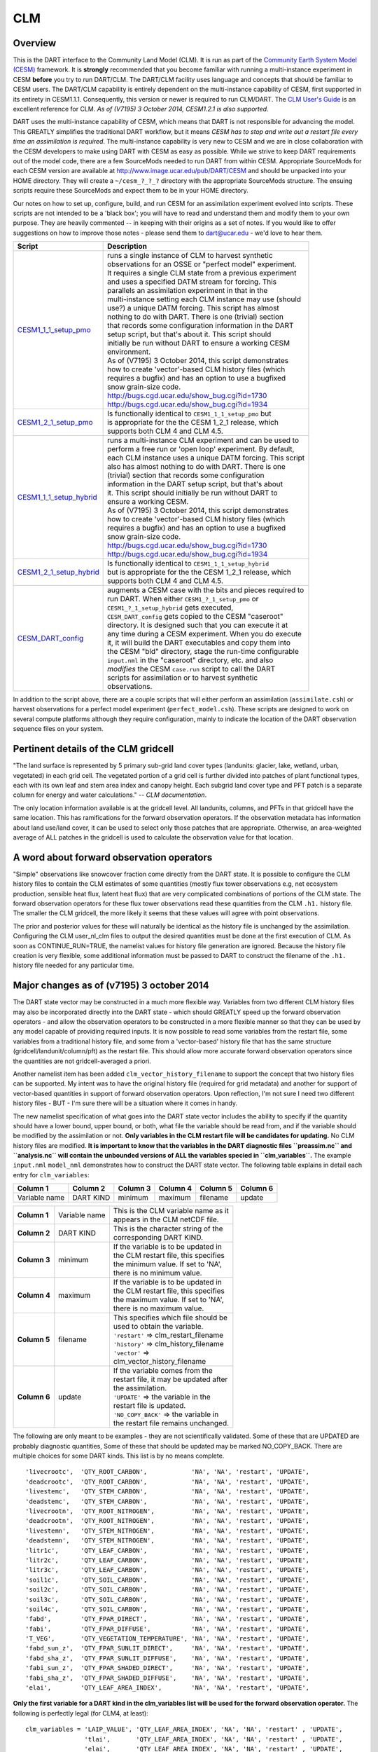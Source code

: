 CLM
===

Overview
--------

This is the DART interface to the Community Land Model (CLM). It is run as part of the `Community Earth System Model
(CESM) <http://www.cesm.ucar.edu/models/cesm1.1/>`__ framework. It is **strongly** recommended that you become
familiar with running a multi-instance experiment in CESM **before** you try to run DART/CLM. The DART/CLM facility
uses language and concepts that should be familiar to CESM users. The DART/CLM capability is entirely dependent on the
multi-instance capability of CESM, first supported in its entirety in CESM1.1.1. Consequently, this version or newer
is required to run CLM/DART. The `CLM User's
Guide <http://www.cesm.ucar.edu/models/cesm1.1/clm/models/lnd/clm/doc/UsersGuide/clm_ug.pdf>`__ is an excellent
reference for CLM. *As of (V7195) 3 October 2014, CESM1.2.1 is also supported.*
  
  
DART uses the multi-instance capability of CESM, which means that DART is not responsible for advancing the model.
This GREATLY simplifies the traditional DART workflow, but it means *CESM has to stop and write out a restart file
every time an assimilation is required*. The multi-instance capability is very new to CESM and we are in close
collaboration with the CESM developers to make using DART with CESM as easy as possible. While we strive to keep DART
requirements out of the model code, there are a few SourceMods needed to run DART from within CESM. Appropriate
SourceMods for each CESM version are available at http://www.image.ucar.edu/pub/DART/CESM and should be unpacked into
your HOME directory. They will create a ``~/cesm_?_?_?`` directory with the appropriate SourceMods structure. The
ensuing scripts require these SourceMods and expect them to be in your HOME directory.

Our notes on how to set up, configure, build, and run CESM for an assimilation experiment evolved into scripts. These
scripts are not intended to be a 'black box'; you will have to read and understand them and modify them to your own
purpose. They are heavily commented -- in keeping with their origins as a set of notes. If you would like to offer
suggestions on how to improve those notes - please send them to dart@ucar.edu - we'd love to hear them.

+-------------------------------------------------------------------+------------------------------------------------------------+
| Script                                                            | Description                                                |
+===================================================================+============================================================+
| `CESM1_1_1_setup_pmo <shell_scripts/CESM1_1_1_setup_pmo>`__       || runs a single instance of CLM to harvest synthetic        |
|                                                                   || observations for an OSSE or "perfect model" experiment.   |
|                                                                   || It requires a single CLM state from a previous experiment |
|                                                                   || and uses a specified DATM stream for forcing. This        |
|                                                                   || parallels an assimilation experiment in that in the       |
|                                                                   || multi-instance setting each CLM instance may use (should  |
|                                                                   || use?) a unique DATM forcing. This script has almost       |
|                                                                   || nothing to do with DART. There is one (trivial) section   |
|                                                                   || that records some configuration information in the DART   |
|                                                                   || setup script, but that's about it. This script should     |
|                                                                   || initially be run without DART to ensure a working CESM    |
|                                                                   || environment.                                              |
|                                                                   || As of (V7195) 3 October 2014, this script demonstrates    |
|                                                                   || how to create 'vector'-based CLM history files (which     |
|                                                                   || requires a bugfix) and has an option to use a bugfixed    |
|                                                                   || snow grain-size code.                                     |
|                                                                   || http://bugs.cgd.ucar.edu/show_bug.cgi?id=1730             |
|                                                                   || http://bugs.cgd.ucar.edu/show_bug.cgi?id=1934             |
+-------------------------------------------------------------------+------------------------------------------------------------+
| `CESM1_2_1_setup_pmo <shell_scripts/CESM1_2_1_setup_pmo>`__       || Is functionally identical to ``CESM1_1_1_setup_pmo`` but  |
|                                                                   || is appropriate for the the CESM 1_2_1 release, which      |
|                                                                   || supports both CLM 4 and CLM 4.5.                          |
+-------------------------------------------------------------------+------------------------------------------------------------+
| `CESM1_1_1_setup_hybrid <shell_scripts/CESM1_1_1_setup_hybrid>`__ || runs a multi-instance CLM experiment and can be used to   |
|                                                                   || perform a free run or 'open loop' experiment. By default, |
|                                                                   || each CLM instance uses a unique DATM forcing. This script |
|                                                                   || also has almost nothing to do with DART. There is one     |
|                                                                   || (trivial) section that records some configuration         |
|                                                                   || information in the DART setup script, but that's about    |
|                                                                   || it. This script should initially be run without DART to   |
|                                                                   || ensure a working CESM.                                    |
|                                                                   || As of (V7195) 3 October 2014, this script demonstrates    |
|                                                                   || how to create 'vector'-based CLM history files (which     |
|                                                                   || requires a bugfix) and has an option to use a bugfixed    |
|                                                                   || snow grain-size code.                                     |
|                                                                   || http://bugs.cgd.ucar.edu/show_bug.cgi?id=1730             |
|                                                                   || http://bugs.cgd.ucar.edu/show_bug.cgi?id=1934             |
+-------------------------------------------------------------------+------------------------------------------------------------+
| `CESM1_2_1_setup_hybrid <shell_scripts/CESM1_2_1_setup_hybrid>`__ || Is functionally identical to ``CESM1_1_1_setup_hybrid``   |
|                                                                   || but is appropriate for the the CESM 1_2_1 release, which  |
|                                                                   || supports both CLM 4 and CLM 4.5.                          |
+-------------------------------------------------------------------+------------------------------------------------------------+
| `CESM_DART_config <shell_scripts/CESM_DART_config>`__             || augments a CESM case with the bits and pieces required to |
|                                                                   || run DART. When either ``CESM1_?_1_setup_pmo`` or          |
|                                                                   || ``CESM1_?_1_setup_hybrid`` gets executed,                 |
|                                                                   || ``CESM_DART_config`` gets copied to the CESM "caseroot"   |
|                                                                   || directory. It is designed such that you can execute it at |
|                                                                   || any time during a CESM experiment. When you do execute    |
|                                                                   || it, it will build the DART executables and copy them into |
|                                                                   || the CESM "bld" directory, stage the run-time configurable |
|                                                                   || ``input.nml`` in the "caseroot" directory, etc. and also  |
|                                                                   || *modifies* the CESM ``case.run`` script to call the DART  |
|                                                                   || scripts for assimilation or to harvest synthetic          |
|                                                                   || observations.                                             |
+-------------------------------------------------------------------+------------------------------------------------------------+

In addition to the script above, there are a couple scripts that will either perform an assimilation
(``assimilate.csh``) or harvest observations for a perfect model experiment
(``perfect_model.csh``). These scripts are designed to work on several compute
platforms although they require configuration, mainly to indicate the location of the DART observation sequence files on
your system.

Pertinent details of the CLM gridcell
-------------------------------------

|CLM gridcell breakdown|                              

"The land surface is represented by 5 primary sub-grid    
land cover types (landunits: glacier, lake, wetland,      
urban, vegetated) in each grid cell. The vegetated        
portion of a grid cell is further divided into patches of 
plant functional types, each with its own leaf and stem   
area index and canopy height. Each subgrid land cover     
type and PFT patch is a separate column for energy and    
water calculations." -- *CLM documentation*.                

The only location information available is at the         
gridcell level. All landunits, columns, and PFTs in that  
gridcell have the same location. This has ramifications   
for the forward observation operators. If the observation 
metadata has information about land use/land cover, it    
can be used to select only those patches that are         
appropriate. Otherwise, an area-weighted average of ALL   
patches in the gridcell is used to calculate the          
observation value for that location.                      


A word about forward observation operators
------------------------------------------

"Simple" observations like snowcover fraction come directly from the DART state. It is possible to configure the CLM
history files to contain the CLM estimates of some quantities (mostly flux tower observations e.g, net ecosystem
production, sensible heat flux, latent heat flux) that are very complicated combinations of portions of the CLM state.
The forward observation operators for these flux tower observations read these quantities from the CLM ``.h1.``
history file. The smaller the CLM gridcell, the more likely it seems that these values will agree with point
observations.

The prior and posterior values for these will naturally be identical as the history file is unchanged by the
assimilation. Configuring the CLM user_nl_clm files to output the desired quantities must be done at the first
execution of CLM. As soon as CONTINUE_RUN=TRUE, the namelist values for history file generation are ignored. Because
the history file creation is very flexible, some additional information must be passed to DART to construct the
filename of the ``.h1.`` history file needed for any particular time.

Major changes as of (v7195) 3 october 2014
------------------------------------------

The DART state vector may be constructed in a much more flexible way. Variables from two different CLM history files
may also be incorporated directly into the DART state - which should GREATLY speed up the forward observation
operators - and allow the observation operators to be constructed in a more flexible manner so that they can be used
by any model capable of providing required inputs. It is now possible to read some variables from the restart file,
some variables from a traditional history file, and some from a 'vector-based' history file that has the same
structure (gridcell/landunit/column/pft) as the restart file. This should allow more accurate forward observation
operators since the quantities are not gridcell-averaged a priori.

Another namelist item has been added ``clm_vector_history_filename`` to support the concept that two history files can
be supported. My intent was to have the original history file (required for grid metadata) and another for support of
vector-based quantities in support of forward observation operators. Upon reflection, I'm not sure I need two
different history files - BUT - I'm sure there will be a situation where it comes in handy.

The new namelist specification of what goes into the DART state vector includes the ability to specify if the quantity
should have a lower bound, upper bound, or both, what file the variable should be read from, and if the variable
should be modified by the assimilation or not. **Only variables in the CLM restart file will be candidates for
updating.** No CLM history files are modified. **It is important to know that the variables in the DART diagnostic
files ``preassim.nc`` and ``analysis.nc`` will contain the unbounded versions of ALL the variables specied in
``clm_variables``.**
The example ``input.nml`` ``model_nml`` demonstrates how to construct the DART state vector. The following table
explains in detail each entry for ``clm_variables``:

.. container::

   ============= ========= ======== ======== ======== ========
   Column 1      Column 2  Column 3 Column 4 Column 5 Column 6
   ============= ========= ======== ======== ======== ========
   Variable name DART KIND minimum  maximum  filename update
   ============= ========= ======== ======== ======== ========

   +---------------------------------------+---------------------------------------+----------------------------------------+
   | **Column 1**                          | Variable name                         || This is the CLM variable name as it   |
   |                                       |                                       || appears in the CLM netCDF file.       |
   +---------------------------------------+---------------------------------------+----------------------------------------+
   | **Column 2**                          | DART KIND                             || This is the character string of the   |
   |                                       |                                       || corresponding DART KIND.              |
   +---------------------------------------+---------------------------------------+----------------------------------------+
   | **Column 3**                          | minimum                               || If the variable is to be updated in   |
   |                                       |                                       || the CLM restart file, this specifies  |
   |                                       |                                       || the minimum value. If set to 'NA',    |
   |                                       |                                       || there is no minimum value.            |
   +---------------------------------------+---------------------------------------+----------------------------------------+
   | **Column 4**                          | maximum                               || If the variable is to be updated in   |
   |                                       |                                       || the CLM restart file, this specifies  |
   |                                       |                                       || the maximum value. If set to 'NA',    |
   |                                       |                                       || there is no maximum value.            |
   +---------------------------------------+---------------------------------------+----------------------------------------+
   | **Column 5**                          | filename                              || This specifies which file should be   |
   |                                       |                                       || used to obtain the variable.          |
   |                                       |                                       || ``'restart'`` => clm_restart_filename |
   |                                       |                                       || ``'history'`` => clm_history_filename |
   |                                       |                                       || ``'vector'`` =>                       |
   |                                       |                                       || clm_vector_history_filename           |
   +---------------------------------------+---------------------------------------+----------------------------------------+
   | **Column 6**                          | update                                || If the variable comes from the        |
   |                                       |                                       || restart file, it may be updated after |
   |                                       |                                       || the assimilation.                     |
   |                                       |                                       || ``'UPDATE'`` => the variable in the   |
   |                                       |                                       || restart file is updated.              |
   |                                       |                                       || ``'NO_COPY_BACK'`` => the variable in |
   |                                       |                                       || the restart file remains unchanged.   |
   +---------------------------------------+---------------------------------------+----------------------------------------+

The following are only meant to be examples - they are not scientifically validated. Some of these that are UPDATED are
probably diagnostic quantities, Some of these that should be updated may be marked NO_COPY_BACK. There are multiple
choices for some DART kinds. This list is by no means complete.

::

          'livecrootc',  'QTY_ROOT_CARBON',            'NA', 'NA', 'restart', 'UPDATE',
          'deadcrootc',  'QTY_ROOT_CARBON',            'NA', 'NA', 'restart', 'UPDATE',
          'livestemc',   'QTY_STEM_CARBON',            'NA', 'NA', 'restart', 'UPDATE',
          'deadstemc',   'QTY_STEM_CARBON',            'NA', 'NA', 'restart', 'UPDATE',
          'livecrootn',  'QTY_ROOT_NITROGEN',          'NA', 'NA', 'restart', 'UPDATE',
          'deadcrootn',  'QTY_ROOT_NITROGEN',          'NA', 'NA', 'restart', 'UPDATE',
          'livestemn',   'QTY_STEM_NITROGEN',          'NA', 'NA', 'restart', 'UPDATE',
          'deadstemn',   'QTY_STEM_NITROGEN',          'NA', 'NA', 'restart', 'UPDATE',
          'litr1c',      'QTY_LEAF_CARBON',            'NA', 'NA', 'restart', 'UPDATE',
          'litr2c',      'QTY_LEAF_CARBON',            'NA', 'NA', 'restart', 'UPDATE',
          'litr3c',      'QTY_LEAF_CARBON',            'NA', 'NA', 'restart', 'UPDATE',
          'soil1c',      'QTY_SOIL_CARBON',            'NA', 'NA', 'restart', 'UPDATE',
          'soil2c',      'QTY_SOIL_CARBON',            'NA', 'NA', 'restart', 'UPDATE',
          'soil3c',      'QTY_SOIL_CARBON',            'NA', 'NA', 'restart', 'UPDATE',
          'soil4c',      'QTY_SOIL_CARBON',            'NA', 'NA', 'restart', 'UPDATE',
          'fabd',        'QTY_FPAR_DIRECT',            'NA', 'NA', 'restart', 'UPDATE',
          'fabi',        'QTY_FPAR_DIFFUSE',           'NA', 'NA', 'restart', 'UPDATE',
          'T_VEG',       'QTY_VEGETATION_TEMPERATURE', 'NA', 'NA', 'restart', 'UPDATE',
          'fabd_sun_z',  'QTY_FPAR_SUNLIT_DIRECT',     'NA', 'NA', 'restart', 'UPDATE',
          'fabd_sha_z',  'QTY_FPAR_SUNLIT_DIFFUSE',    'NA', 'NA', 'restart', 'UPDATE',
          'fabi_sun_z',  'QTY_FPAR_SHADED_DIRECT',     'NA', 'NA', 'restart', 'UPDATE',
          'fabi_sha_z',  'QTY_FPAR_SHADED_DIFFUSE',    'NA', 'NA', 'restart', 'UPDATE',
          'elai',        'QTY_LEAF_AREA_INDEX',        'NA', 'NA', 'restart', 'UPDATE',

**Only the first variable for a DART kind in the clm_variables list will be used for the forward observation operator.**
The following is perfectly legal (for CLM4, at least):

::

   clm_variables = 'LAIP_VALUE', 'QTY_LEAF_AREA_INDEX', 'NA', 'NA', 'restart' , 'UPDATE',
                   'tlai',       'QTY_LEAF_AREA_INDEX', 'NA', 'NA', 'restart' , 'UPDATE',
                   'elai',       'QTY_LEAF_AREA_INDEX', 'NA', 'NA', 'restart' , 'UPDATE',
                   'ELAI',       'QTY_LEAF_AREA_INDEX', 'NA', 'NA', 'history' , 'NO_COPY_BACK',
                   'LAISHA',     'QTY_LEAF_AREA_INDEX', 'NA', 'NA', 'history' , 'NO_COPY_BACK',
                   'LAISUN',     'QTY_LEAF_AREA_INDEX', 'NA', 'NA', 'history' , 'NO_COPY_BACK',
                   'TLAI',       'QTY_LEAF_AREA_INDEX', 'NA', 'NA', 'history' , 'NO_COPY_BACK',
                   'TLAI',       'QTY_LEAF_AREA_INDEX', 'NA', 'NA', 'vector'  , 'NO_COPY_BACK'
      /

however, only LAIP_VALUE will be used to calculate the LAI when an observation of LAI is encountered. All the other LAI
variables in the DART state will be modified by the assimilation based on the relationship of LAIP_VALUE and the
observation. Those coming from the restart file and marked 'UPDATE' **will** be updated in the CLM restart file.

Namelist
--------

These namelists are read from the file ``input.nml``. Namelists start with an ampersand '&' and terminate with a slash
'/'. Character strings that contain a '/' must be enclosed in quotes to prevent them from prematurely terminating the
namelist.

::

   &model_nml 
     clm_restart_filename         = 'clm_restart.nc',
     clm_history_filename         = 'clm_history.nc',
     clm_vector_history_filename  = 'clm_vector_history.nc',
     output_state_vector          = .false.,
     assimilation_period_days     = 2,
     assimilation_period_seconds  = 0,
     model_perturbation_amplitude = 0.2,
     calendar                     = 'Gregorian',
     debug                        = 0
     clm_variables  = 'frac_sno',    'QTY_SNOWCOVER_FRAC',         'NA' , 'NA', 'restart' , 'NO_COPY_BACK',
                      'H2OSNO',      'QTY_SNOW_WATER',             '0.0', 'NA', 'restart' , 'UPDATE',
                      'H2OSOI_LIQ',  'QTY_SOIL_MOISTURE',          '0.0', 'NA', 'restart' , 'UPDATE',
                      'H2OSOI_ICE',  'QTY_ICE',                    '0.0', 'NA', 'restart' , 'UPDATE',
                      'T_SOISNO',    'QTY_SOIL_TEMPERATURE',       'NA' , 'NA', 'restart' , 'UPDATE',
                      'SNOWDP',      'QTY_SNOW_THICKNESS',         'NA' , 'NA', 'restart' , 'UPDATE',
                      'LAIP_VALUE',  'QTY_LEAF_AREA_INDEX',        'NA' , 'NA', 'restart' , 'NO_COPY_BACK',
                      'cpool',       'QTY_CARBON',                 '0.0', 'NA', 'restart' , 'UPDATE',
                      'frootc',      'QTY_ROOT_CARBON',            '0.0', 'NA', 'restart' , 'UPDATE',
                      'leafc',       'QTY_LEAF_CARBON',            '0.0', 'NA', 'restart' , 'UPDATE',
                      'leafn',       'QTY_LEAF_NITROGEN',          '0.0', 'NA', 'restart' , 'UPDATE',
                      'NEP',         'QTY_NET_CARBON_PRODUCTION',  'NA' , 'NA', 'history' , 'NO_COPY_BACK',
                      'TV',          'QTY_VEGETATION_TEMPERATURE', 'NA' , 'NA', 'vector'  , 'NO_COPY_BACK',
                      'RH2M_R',      'QTY_SPECIFIC_HUMIDITY',      'NA' , 'NA', 'vector'  , 'NO_COPY_BACK',
                      'PBOT',        'QTY_SURFACE_PRESSURE',       'NA' , 'NA', 'vector'  , 'NO_COPY_BACK',
                      'TBOT',        'QTY_TEMPERATURE',            'NA' , 'NA', 'vector'  , 'NO_COPY_BACK'
      /

.. container::

   +---------------------------------------+---------------------------------------+-----------------------------------------+
   | Item                                  | Type                                  | Description                             |
   +=======================================+=======================================+=========================================+
   | clm_restart_filename                  | character(len=256)                    | | this is the filename of the CLM       |
   |                                       |                                       | | restart file. The DART scripts        |
   |                                       |                                       | | resolve linking the specific CLM      |
   |                                       |                                       | | restart file to this generic name.    |
   |                                       |                                       | | This file provides the elements used  |
   |                                       |                                       | | to make up the DART state vector. The |
   |                                       |                                       | | variables are in their original       |
   |                                       |                                       | | landunit, column, and PFT-based       |
   |                                       |                                       | | representations.                      |
   +---------------------------------------+---------------------------------------+-----------------------------------------+
   | clm_history_filename                  | character(len=256)                    | | this is the filename of the CLM       |
   |                                       |                                       | | ``.h0.`` history file. The DART       |
   |                                       |                                       | | scripts resolve linking the specific  |
   |                                       |                                       | | CLM history file to this generic      |
   |                                       |                                       | | name. Some of the metadata needed for |
   |                                       |                                       | | the DART/CLM interfaces is contained  |
   |                                       |                                       | | only in this history file, so it is   |
   |                                       |                                       | | needed for all DART routines.         |
   +---------------------------------------+---------------------------------------+-----------------------------------------+
   | clm_vector_history_filename           | character(len=256)                    | | this is the filename of a second CLM  |
   |                                       |                                       | | history file. The DART scripts        |
   |                                       |                                       | | resolve linking the specific CLM      |
   |                                       |                                       | | history file to this generic name.    |
   |                                       |                                       | | The default setup scripts actually    |
   |                                       |                                       | | create 3 separate CLM history files,  |
   |                                       |                                       | | the ``.h2.`` ones are linked to this  |
   |                                       |                                       | | filename. It is possible to create    |
   |                                       |                                       | | this history file at the same         |
   |                                       |                                       | | resolution as the restart file, which |
   |                                       |                                       | | should make for better forward        |
   |                                       |                                       | | operators. It is only needed if some  |
   |                                       |                                       | | of the variables specified in         |
   |                                       |                                       | | ``clm_variables`` come from this      |
   |                                       |                                       | | file.                                 |
   +---------------------------------------+---------------------------------------+-----------------------------------------+
   | output_state_vector                   | logical                               | | If .true. write state vector as a 1D  |
   |                                       |                                       | | array to the DART diagnostic output   |
   |                                       |                                       | | files. If .false. break state vector  |
   |                                       |                                       | | up into variables before writing to   |
   |                                       |                                       | | the output files.                     |
   +---------------------------------------+---------------------------------------+-----------------------------------------+
   | | assimilation_period_days,           | integer                               | | Combined, these specify the width of  |
   | | assimilation_period_seconds         |                                       | | the assimilation window. The current  |
   |                                       |                                       | | model time is used as the center time |
   |                                       |                                       | | of the assimilation window. All       |
   |                                       |                                       | | observations in the assimilation      |
   |                                       |                                       | | window are assimilated. BEWARE: if    |
   |                                       |                                       | | you put observations that occur       |
   |                                       |                                       | | before the beginning of the           |
   |                                       |                                       | | assimilation_period, DART will error  |
   |                                       |                                       | | out because it cannot move the model  |
   |                                       |                                       | | 'back in time' to process these       |
   |                                       |                                       | | observations.                         |
   +---------------------------------------+---------------------------------------+-----------------------------------------+
   | model_perturbation_amplitude          | real(r8)                              | | Required by the DART interfaces, but  |
   |                                       |                                       | | not used by CLM.                      |
   +---------------------------------------+---------------------------------------+-----------------------------------------+
   | calendar                              | character(len=32)                     | | string specifying the calendar to use |
   |                                       |                                       | | with DART. The CLM dates will be      |
   |                                       |                                       | | interpreted with this same calendar.  |
   |                                       |                                       | | For assimilations with real           |
   |                                       |                                       | | observations, this should be          |
   |                                       |                                       | | 'Gregorian'.                          |
   +---------------------------------------+---------------------------------------+-----------------------------------------+
   | debug                                 | integer                               | | Set to 0 (zero) for minimal output.   |
   |                                       |                                       | | Successively higher values generate   |
   |                                       |                                       | | successively more output. Not all     |
   |                                       |                                       | | values are important, however. It     |
   |                                       |                                       | | seems I've only used values           |
   |                                       |                                       | | [3,6,7,8]. Go figure.                 |
   +---------------------------------------+---------------------------------------+-----------------------------------------+
   | clm_variables                         | character(:,6)                        | | Strings that identify the CLM         |
   |                                       |                                       | | variables, their DART kind, the min & |
   |                                       |                                       | | max values, what file to read from,   |
   |                                       |                                       | | and whether or not the file should be |
   |                                       |                                       | | updated after the assimilation.       |
   |                                       |                                       | | The DART kind must be one found in    |
   |                                       |                                       | | ``obs_kind_mod.f90``                  |
   |                                       |                                       | | AFTER it gets built by                |
   |                                       |                                       | | ``preprocess``. Most of the land      |
   |                                       |                                       | | observation kinds are specified by    |
   |                                       |                                       | | ``obs_def_land_mod.f90`` and          |
   |                                       |                                       | | ``obs_def_tower_mod.f90``             |
   |                                       |                                       | | so they should be specified in the    |
   |                                       |                                       | | preprocess_nml:input_files variable.  |
   +---------------------------------------+---------------------------------------+-----------------------------------------+

| 

::

   &obs_def_tower_nml
      casename    = '../clm_dart',
      hist_nhtfrq = -24,
      debug       = .false.
      /

.. container::

   +-------------+--------------------+-----------------------------------------------------------------------------------+
   | Item        | Type               | Description                                                                       |
   +=============+====================+===================================================================================+
   | casename    | character(len=256) | | this is the name of the CESM case. It is used by the forward observation        |
   |             |                    | | operators to help construct the filename of the CLM ``.h1.`` history files for  |
   |             |                    | | the flux tower observations. When the ``input.nml`` gets staged in the CASEROOT |
   |             |                    | | directory by ``CESM_DART_config``, the appropriate value should automatically   |
   |             |                    | | be inserted.                                                                    |
   +-------------+--------------------+-----------------------------------------------------------------------------------+
   | hist_nhtfrq | integer            | | this is the same value as in the CLM documentation. A negative value indicates  |
   |             |                    | | the number of hours contained in the ``.h1.`` file. This value is needed to     |
   |             |                    | | constuct the right ``.h1.`` filename. When the ``input.nml`` gets staged in the |
   |             |                    | | CASEROOT directory by ``CESM_DART_config``, the appropriate value should        |
   |             |                    | | automatically be inserted. Due to the large number of ways of specifying the    |
   |             |                    | | CLM history file information, the correct value here is very dependent on how   |
   |             |                    | | the case was configured. You would be wise to check it.                         |
   +-------------+--------------------+-----------------------------------------------------------------------------------+
   | debug       | logical            | Set to .false. for minimal output.                                                |
   +-------------+--------------------+-----------------------------------------------------------------------------------+

Other modules used (directly)
-----------------------------

::

   types_mod
   time_manager_mod
   threed_sphere/location_mod
   utilities_mod
   obs_kind_mod
   obs_def_land_mod
   obs_def_tower_mod
   random_seq_mod

Public interfaces - required
----------------------------

======================= ======================
*use model_mod, only :* get_model_size
\                       adv_1step
\                       get_state_meta_data
\                       model_interpolate
\                       get_model_time_step
\                       static_init_model
\                       end_model
\                       init_time
\                       init_conditions
\                       nc_write_model_atts
\                       nc_write_model_vars
\                       pert_model_state
\                       get_close_maxdist_init
\                       get_close_obs_init
\                       get_close_obs
\                       ens_mean_for_model
======================= ======================

A note about documentation style. Optional arguments are enclosed in brackets *[like this]*.

| 

.. container:: routine

   *model_size = get_model_size( )*
   ::

      integer :: get_model_size

.. container:: indent1

   Returns the length of the model state vector.

   ============== =====================================
   ``model_size`` The length of the model state vector.
   ============== =====================================

| 

.. container:: routine

   *call adv_1step(x, time)*
   ::

      real(r8), dimension(:), intent(inout) :: x
      type(time_type),        intent(in)    :: time

.. container:: indent1

   Advances the model for a single time step. The time associated with the initial model state is also input although it
   is not used for the computation.

   ======== ==========================================
   ``x``    State vector of length model_size.
   ``time`` Specifies time of the initial model state.
   ======== ==========================================

| 

.. container:: routine

   *call get_state_meta_data (index_in, location, [, var_type] )*
   ::

      integer,             intent(in)  :: index_in
      type(location_type), intent(out) :: location
      integer, optional,   intent(out) ::  var_type 

.. container:: indent1

   Returns metadata about a given element, indexed by index_in, in the model state vector. The location defines where
   the state variable is located.

   ============ ===================================================================
   ``index_in`` Index of state vector element about which information is requested.
   ``location`` The location of state variable element.
   *var_type*   The generic DART kind of the state variable element.
   ============ ===================================================================

| 

.. container:: routine

   *call model_interpolate(x, location, itype, obs_val, istatus)*
   ::

      real(r8), dimension(:), intent(in)  :: x
      type(location_type),    intent(in)  :: location
      integer,                intent(in)  :: itype
      real(r8),               intent(out) :: obs_val
      integer,                intent(out) :: istatus

.. container:: indent1

   Given model state, returns the value interpolated to a given location.

   +--------------+------------------------------------------------------------------------------------------------------+
   | ``x``        | A model state vector.                                                                                |
   +--------------+------------------------------------------------------------------------------------------------------+
   | ``location`` | Location to which to interpolate.                                                                    |
   +--------------+------------------------------------------------------------------------------------------------------+
   | ``itype``    | Not used.                                                                                            |
   +--------------+------------------------------------------------------------------------------------------------------+
   | ``obs_val``  | The interpolated value from the model.                                                               |
   +--------------+------------------------------------------------------------------------------------------------------+
   | ``istatus``  | If the interpolation was successful ``istatus = 0``. If ``istatus /= 0`` the interpolation failed.   |
   |              | Values less than zero are reserved for DART.                                                         |
   +--------------+------------------------------------------------------------------------------------------------------+

| 

.. container:: routine

   *var = get_model_time_step()*
   ::

      type(time_type) :: get_model_time_step

.. container:: indent1

   Returns the time step (forecast length) of the model;

   ======= ============================
   ``var`` Smallest time step of model.
   ======= ============================

| 

.. container:: routine

   *call static_init_model()*

.. container:: indent1

   Used for runtime initialization of model; reads namelist, initializes model parameters, etc. This is the first call
   made to the model by any DART-compliant assimilation routine.

| 

.. container:: routine

   *call end_model()*

.. container:: indent1

   A stub.

| 

.. container:: routine

   *call init_time(time)*
   ::

      type(time_type), intent(out) :: time

.. container:: indent1

   Returns the time at which the model will start if no input initial conditions are to be used. This is used to spin-up
   the model from rest.

   ======== ===================
   ``time`` Initial model time.
   ======== ===================

| 

.. container:: routine

   *call init_conditions(x)*
   ::

      real(r8), dimension(:), intent(out) :: x

.. container:: indent1

   Returns default initial conditions for the model; generally used for spinning up initial model states.

   ===== ====================================
   ``x`` Initial conditions for state vector.
   ===== ====================================

| 

.. container:: routine

   *ierr = nc_write_model_atts(ncFileID)*
   ::

      integer             :: nc_write_model_atts
      integer, intent(in) :: ncFileID

.. container:: indent1

   Function to write model specific attributes to a netCDF file. At present, DART is using the NetCDF format to output
   diagnostic information. This is not a requirement, and models could choose to provide output in other formats. This
   function writes the metadata associated with the model to a NetCDF file opened to a file identified by ncFileID.

   ============ =========================================================
   ``ncFileID`` Integer file descriptor to previously-opened netCDF file.
   ``ierr``     Returns a 0 for successful completion.
   ============ =========================================================

| 

.. container:: routine

   *ierr = nc_write_model_vars(ncFileID, statevec, copyindex, timeindex)*
   ::

      integer                            :: nc_write_model_vars
      integer,                intent(in) :: ncFileID
      real(r8), dimension(:), intent(in) :: statevec
      integer,                intent(in) :: copyindex
      integer,                intent(in) :: timeindex

.. container:: indent1

   Writes a copy of the state variables to a netCDF file. Multiple copies of the state for a given time are supported,
   allowing, for instance, a single file to include multiple ensemble estimates of the state.

   ============= =================================================
   ``ncFileID``  file descriptor to previously-opened netCDF file.
   ``statevec``  A model state vector.
   ``copyindex`` Integer index of copy to be written.
   ``timeindex`` The timestep counter for the given state.
   ``ierr``      Returns 0 for normal completion.
   ============= =================================================

| 

.. container:: routine

   *call pert_model_state(state, pert_state, interf_provided)*
   ::

      real(r8), dimension(:), intent(in)  :: state
      real(r8), dimension(:), intent(out) :: pert_state
      logical,                intent(out) :: interf_provided

.. container:: indent1

   Given a model state, produces a perturbed model state.

   =================== =============================================
   ``state``           State vector to be perturbed.
   ``pert_state``      Perturbed state vector: NOT returned.
   ``interf_provided`` Returned false; interface is not implemented.
   =================== =============================================

| 

.. container:: routine

   *call get_close_maxdist_init(gc, maxdist)*
   ::

      type(get_close_type), intent(inout) :: gc
      real(r8),             intent(in)    :: maxdist

.. container:: indent1

   In distance computations any two locations closer than the given ``maxdist`` will be considered close by the
   ``get_close_obs()`` routine. Pass-through to the 3D Sphere locations module. See
   `get_close_maxdist_init() <../../assimilation_code/location/threed_sphere/location_mod.html#get_close_maxdist_init>`__
   for the documentation of this subroutine.

| 

.. container:: routine

   *call get_close_obs_init(gc, num, obs)*
   ::

      type(get_close_type), intent(inout) :: gc
      integer,              intent(in)    :: num
      type(location_type),  intent(in)    :: obs(num)

.. container:: indent1

   Pass-through to the 3D Sphere locations module. See
   `get_close_obs_init() <../../assimilation_code/location/threed_sphere/location_mod.html#get_close_obs_init>`__ for
   the documentation of this subroutine.

| 

.. container:: routine

   *call get_close_obs(gc, base_obs_loc, base_obs_kind, obs, obs_kind, num_close, close_ind [, dist])*
   ::

      type(get_close_type), intent(in)  :: gc
      type(location_type),  intent(in)  :: base_obs_loc
      integer,              intent(in)  :: base_obs_kind
      type(location_type),  intent(in)  :: obs(:)
      integer,              intent(in)  :: obs_kind(:)
      integer,              intent(out) :: num_close
      integer,              intent(out) :: close_ind(:)
      real(r8), optional,   intent(out) :: dist(:)

.. container:: indent1

   Pass-through to the 3D Sphere locations module. See
   `get_close_obs() <../../assimilation_code/location/threed_sphere/location_mod.html#get_close_obs>`__ for the
   documentation of this subroutine.

| 

.. container:: routine

   *call ens_mean_for_model(ens_mean)*
   ::

      real(r8), dimension(:), intent(in) :: ens_mean

.. container:: indent1

   A NULL INTERFACE in this model.

   ============ ==========================================
   ``ens_mean`` State vector containing the ensemble mean.
   ============ ==========================================

Public interfaces - optional
----------------------------

======================= ========================
*use model_mod, only :* get_gridsize
\                       clm_to_dart_state_vector
\                       sv_to_restart_file
\                       get_clm_restart_filename
\                       get_state_time
\                       get_grid_vertval
\                       compute_gridcell_value
\                       gridcell_components
\                       DART_get_var
\                       get_model_time
======================= ========================

| 

.. container:: routine

   *call get_gridsize(num_lon, num_lat, num_lev)*
   ::

      integer, intent(out) :: num_lon, num_lat, num_lev

.. container:: indent1

   Returns the number of longitudes, latitudes, and total number of levels in the CLM state.

   =========== ====================================================================================================
   ``num_lon`` The number of longitude grid cells in the CLM state. This comes from the CLM history file.
   ``num_lat`` The number of latitude grid cells in the CLM state. This comes from the CLM history file.
   ``num_lev`` The number of levels grid cells in the CLM state. This comes from 'nlevtot' in the CLM restart file.
   =========== ====================================================================================================

| 

.. container:: routine

   *call clm_to_dart_state_vector(state_vector, restart_time)*
   ::

      real(r8),         intent(inout) :: state_vector(:)
      type(time_type),  intent(out)   :: restart_time

.. container:: indent1

   | Reads the current time and state variables from CLM netCDF file(s) and packs them into a DART state vector. This
     MUST happen in the same fashion as the metadata arrays are built. The variables are specified by
     ``model_nml:clm_variables``. Each variable specifies its own file of origin. If there are multiple times in the
     file of origin, only the time that matches the restart file are used.

   ================ ================================
   ``state_vector`` The DART state vector.
   ``restart_time`` The valid time of the CLM state.
   ================ ================================

| 

.. container:: routine

   *call sv_to_restart_file(state_vector, filename, dart_time)*
   ::

      real(r8),         intent(in) :: state_vector(:)
      character(len=*), intent(in) :: filename
      type(time_type),  intent(in) :: dart_time

.. container:: indent1

   This routine updates the CLM restart file with the posterior state from the assimilation. Some CLM variables that are
   useful to include in the DART state (frac_sno, for example) are diagnostic quantities and are not used for subsequent
   model advances. The known diagnostic variables are NOT updated. If the values created by the assimilation are outside
   physical bounds, or if the original CLM value was 'missing', the ``vector_to_prog_var()`` subroutine ensures that the
   values in the original CLM restart file are **not updated**.

   +------------------+--------------------------------------------------------------------------------------------------+
   | ``state_vector`` | The DART state vector containing the state modified by the assimilation.                         |
   +------------------+--------------------------------------------------------------------------------------------------+
   | ``filename``     | The name of the CLM restart file. **The contents of some of the variables will be overwritten    |
   |                  | with new values.**                                                                               |
   +------------------+--------------------------------------------------------------------------------------------------+
   | ``dart_time``    | The valid time of the DART state. This has to match the time in the CLM restart file.            |
   +------------------+--------------------------------------------------------------------------------------------------+

| 

.. container:: routine

   *call get_clm_restart_filename( filename )*
   ::

      character(len=*), intent(out) :: filename

.. container:: indent1

   provides access to the name of the CLM restart file to routines outside the scope of this module.

   ============ =================================
   ``filename`` The name of the CLM restart file.
   ============ =================================

| 

.. container:: routine

   *time = get_state_time(file_handle)*
   ::

      integer,          intent(in) :: file_handle 
      character(len=*), intent(in) :: file_handle 
      type(time_type)              :: get_state_time

.. container:: indent1

   This routine has two interfaces - one for an integer input, one for a filename. They both return the valid time of
   the model state contained in the file. The file referenced is the CLM restart file in netCDF format.

   +-----------------+---------------------------------------------------------------------------------------------------+
   | ``file_handle`` | If specified as an integer, it must be the netCDF file identifier from nf90_open(). If specified  |
   |                 | as a filename, the name of the netCDF file.                                                       |
   +-----------------+---------------------------------------------------------------------------------------------------+
   | ``time``        | A DART time-type that contains the valid time of the model state in the CLM restart file.         |
   +-----------------+---------------------------------------------------------------------------------------------------+

| 

.. container:: routine

   *call get_grid_vertval(x, location, varstring, interp_val, istatus)*
   ::

      real(r8),            intent(in)  :: x(:)
      type(location_type), intent(in)  :: location
      character(len=*),    intent(in)  :: varstring
      real(r8),            intent(out) :: interp_val
      integer,             intent(out) :: istatus

.. container:: indent1

   Calculate the value of quantity at depth. The gridcell value at the levels above and below the depth of interest are
   calculated and then the value for the desired depth is linearly interpolated. Each gridcell value is an area-weighted
   value of an unknown number of column- or pft-based quantities. This is one of the workhorse routines for
   ``model_interpolate()``.

   +----------------+----------------------------------------------------------------------------------------------------+
   | ``x``          | The DART state vector.                                                                             |
   +----------------+----------------------------------------------------------------------------------------------------+
   | ``location``   | The location of the desired quantity.                                                              |
   +----------------+----------------------------------------------------------------------------------------------------+
   | ``varstring``  | The CLM variable of interest - this must be part of the DART state. e.g, T_SOISNO, H2OSOI_LIQ,     |
   |                | H2OSOI_ICE ...                                                                                     |
   +----------------+----------------------------------------------------------------------------------------------------+
   | ``interp_val`` | The quantity at the location of interest.                                                          |
   +----------------+----------------------------------------------------------------------------------------------------+
   | ``istatus``    | error code. 0 (zero) indicates a successful interpolation.                                         |
   +----------------+----------------------------------------------------------------------------------------------------+

| 

.. container:: routine

   *call compute_gridcell_value(x, location, varstring, interp_val, istatus)*
   ::

      real(r8),            intent(in)  :: x(:)
      type(location_type), intent(in)  :: location
      character(len=*),    intent(in)  :: varstring
      real(r8),            intent(out) :: interp_val
      integer,             intent(out) :: istatus

.. container:: indent1

   Calculate the value of a CLM variable in the DART state vector given a location. Since the CLM location information
   is only available at the gridcell level, all the columns in a gridcell are area-weighted to derive the value for the
   location. This is one of the workhorse routines for ``model_interpolate()``, and only select CLM variables are
   currently supported. Only CLM variables that have no vertical levels may use this routine.

   ============== =================================================================================================
   ``x``          The DART state vector.
   ``location``   The location of the desired quantity.
   ``varstring``  The CLM variable of interest - this must be part of the DART state. e.g, frac_sno, leafc, ZWT ...
   ``interp_val`` The quantity at the location of interest.
   ``istatus``    error code. 0 (zero) indicates a successful interpolation.
   ============== =================================================================================================

| 

.. container:: routine

   *call gridcell_components(varstring)*
   ::

      character(len=*), intent(in) :: varstring

.. container:: indent1

   This is a utility routine that helps identify how many land units,columns, or PFTs are in each gridcell for a
   particular variable. Helps answer exploratory questions about which gridcells are appropriate to test code. The CLM
   variable is read from the CLM restart file.

   ============= ==================================
   ``varstring`` The CLM variable name of interest.
   ============= ==================================

| 

.. container:: routine

   *call DART_get_var(ncid, varname, datmat)*
   ::

      integer,                  intent(in)  :: ncid
      character(len=*),         intent(in)  :: varname
      real(r8), dimension(:),   intent(out) :: datmat
      real(r8), dimension(:,:), intent(out) :: datmat

.. container:: indent1

   Reads a 1D or 2D variable of 'any' type from a netCDF file and processes and applies the offset/scale/FillValue
   attributes correctly.

   +-------------+-------------------------------------------------------------------------------------------------------+
   | ``ncid``    | The netCDF file identifier to an open file. ncid is the output from a nf90_open() call.               |
   +-------------+-------------------------------------------------------------------------------------------------------+
   | ``varname`` | The name of the netCDF variable of interest. The variables can be integers, floats, or doubles.       |
   +-------------+-------------------------------------------------------------------------------------------------------+
   | ``datmat``  | The shape of datmat must match the shape of the netCDF variable. Only 1D or 2D variables are          |
   |             | currently supported.                                                                                  |
   +-------------+-------------------------------------------------------------------------------------------------------+

| 

.. container:: routine

   *model_time = get_model_time( )*
   ::

      integer :: get_model_time

.. container:: indent1

   Returns the valid time of the model state vector.

   ============== =========================================
   ``model_time`` The valid time of the model state vector.
   ============== =========================================

| 

Files
-----

====================== ===========================================================================
filename               purpose
====================== ===========================================================================
input.nml              to read the model_mod namelist
clm_restart.nc         both read and modified by the CLM model_mod
clm_history.nc         read by the CLM model_mod for metadata purposes.
\*.h1.\* history files may be read by the obs_def_tower_mod for observation operator purposes.
dart_log.out           the run-time diagnostic output
dart_log.nml           the record of all the namelists actually USED - contains the default values
====================== ===========================================================================

References
----------

`CLM User's Guide <http://www.cesm.ucar.edu/models/cesm1.1/clm/models/lnd/clm/doc/UsersGuide/clm_ug.pdf>`__ is an
excellent reference for CLM.

Error codes and conditions
--------------------------

+---------------------+---------------------------------------------+---------------------------------------------------+
|       Routine       |                   Message                   |                      Comment                      |
+=====================+=============================================+===================================================+
| nc_write_model_atts | Various netCDF-f90 interface error messages | From one of the netCDF calls in the named routine |
| nc_write_model_vars |                                             |                                                   |
+---------------------+---------------------------------------------+---------------------------------------------------+

Future plans
------------

Almost too many to list.

#. Implement a robust update_snow() routine that takes the modified SWE and repartitions it into the respective snow layers in a manner that works with both CLM4 and CLM4.5. This may mean modifying the clm_variables list to contain SNOWDP, H2OSOI_LIQ, H2OSOI_ICE, T_SOISNO, and others that may not be in the UPDATE list.
#. Implement a fast way to get the quantities needed for the calculation of radiative transfer models - needs a whole column of CLM variables, redundant if multiple frequencies are used.
#. Figure out what to do when one or more of the ensemble members does not have snow/leaves/etc. when the observation indicates there should be. Ditto for removing snow/leaves/etc. when the observation indicates otherwise.
#. Right now, the soil moisture observation operator is used by the COSMOS code to calculate the expected neutron intensity counts. This is the right idea, however, the COSMOS forward operator uses m3/m3 and the CLM units are kg/m2 ... I have not checked to see if they are, in fact, identical. This brings up a bigger issue in that the soil moisture observation operator would also be used to calculate whatever a TDT probe or ??? would measure. What units are they in? Can one operator support both?


Private components
------------------

N/A

.. |CLM gridcell breakdown| image:: ../../guide/images/clm_landcover.jpg
   :height: 600px
   :target: http://www.cesm.ucar.edu/models/clm/surface.heterogeneity.html
